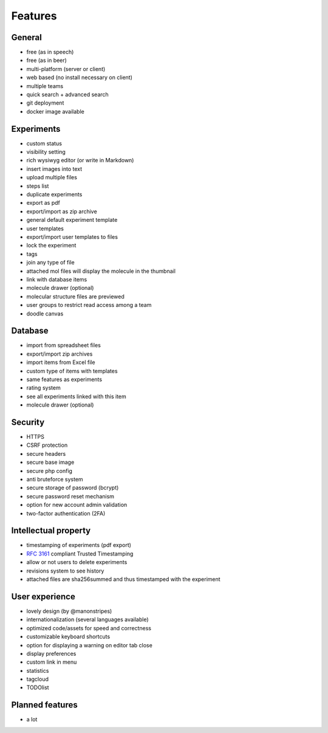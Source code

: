 .. _features:

Features
--------

General
^^^^^^^
* free (as in speech)
* free (as in beer)
* multi-platform (server or client)
* web based (no install necessary on client)
* multiple teams
* quick search + advanced search
* git deployment
* docker image available

Experiments
^^^^^^^^^^^
* custom status
* visibility setting
* rich wysiwyg editor (or write in Markdown)
* insert images into text
* upload multiple files
* steps list
* duplicate experiments
* export as pdf
* export/import as zip archive
* general default experiment template
* user templates
* export/import user templates to files
* lock the experiment
* tags
* join any type of file
* attached mol files will display the molecule in the thumbnail
* link with database items
* molecule drawer (optional)
* molecular structure files are previewed
* user groups to restrict read access among a team
* doodle canvas

Database
^^^^^^^^
* import from spreadsheet files
* export/import zip archives
* import items from Excel file
* custom type of items with templates
* same features as experiments
* rating system
* see all experiments linked with this item
* molecule drawer (optional)

Security
^^^^^^^^
* HTTPS
* CSRF protection
* secure headers
* secure base image
* secure php config
* anti bruteforce system
* secure storage of password (bcrypt)
* secure password reset mechanism
* option for new account admin validation
* two-factor authentication (2FA)

Intellectual property
^^^^^^^^^^^^^^^^^^^^^
* timestamping of experiments (pdf export)
* :rfc:`3161` compliant Trusted Timestamping
* allow or not users to delete experiments
* revisions system to see history
* attached files are sha256summed and thus timestamped with the experiment

User experience
^^^^^^^^^^^^^^^
* lovely design (by @manonstripes)
* internationalization (several languages available)
* optimized code/assets for speed and correctness
* customizable keyboard shortcuts
* option for displaying a warning on editor tab close
* display preferences
* custom link in menu
* statistics
* tagcloud
* TODOlist

Planned features
^^^^^^^^^^^^^^^^
* a lot

